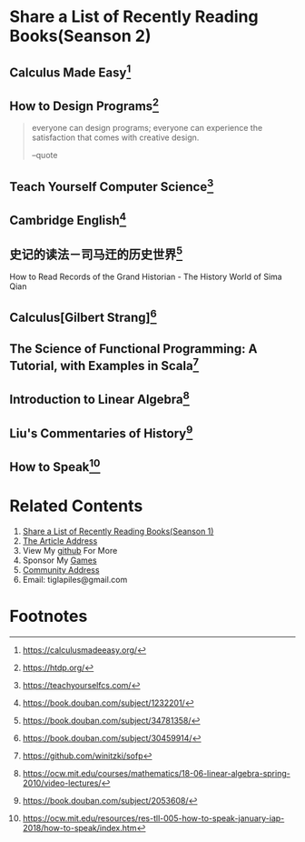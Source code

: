 #+STARTUP: showall

* Share a List of Recently Reading Books(Seanson 2)

** Calculus Made Easy[fn:1]

** How to Design Programs[fn:2]

   #+BEGIN_QUOTE
   everyone can design programs; everyone can experience the satisfaction that comes with creative design.

   --quote
   #+END_QUOTE

** Teach Yourself Computer Science[fn:3]

** Cambridge English[fn:11]

** 史记的读法－司马迀的历史世界[fn:4]

   #+BEGIN_CENTER
   How to Read Records of the Grand Historian - The History World of Sima Qian
   #+END_CENTER

** Calculus[Gilbert Strang][fn:5]

** The Science of Functional Programming: A Tutorial, with Examples in Scala[fn:6]

** Introduction to Linear Algebra[fn:7]

** Liu's Commentaries of History[fn:8]

** How to Speak[fn:9]

* Related Contents

  1. [[https://tiglapiles.github.io/article/src/recent_reading.html][Share a List of Recently Reading Books(Seanson 1)]]
  2. [[https://tiglapiles.github.io/article/src/recent_reading2.zh.html][The Article Address]]
  3. View My [[https://github.com/tiglapiles/article][github]] For More
  4. Sponsor My [[https://itch.io/profile/tiglapiles][Games]]
  5. [[https://www.v2ex.com/t/805027][Community Address]]
  6. Email: tiglapiles@gmail.com

* Footnotes

[fn:11] https://book.douban.com/subject/1232201/

[fn:10] https://book.douban.com/subject/3582335/

[fn:9] https://ocw.mit.edu/resources/res-tll-005-how-to-speak-january-iap-2018/how-to-speak/index.htm

[fn:8] https://book.douban.com/subject/2053608/

[fn:7] https://ocw.mit.edu/courses/mathematics/18-06-linear-algebra-spring-2010/video-lectures/

[fn:6] https://github.com/winitzki/sofp

[fn:5] https://book.douban.com/subject/30459914/

[fn:4] https://book.douban.com/subject/34781358/

[fn:3] https://teachyourselfcs.com/

[fn:2] https://htdp.org/

[fn:1] https://calculusmadeeasy.org/
